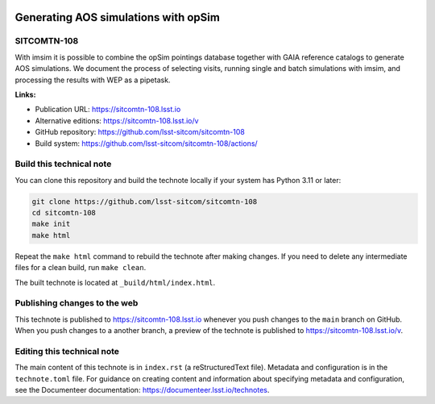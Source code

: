 .. image:: https://img.shields.io/badge/sitcomtn--108-lsst.io-brightgreen.svg
   :target: https://sitcomtn-108.lsst.io
.. image:: https://github.com/lsst-sitcom/sitcomtn-108/workflows/CI/badge.svg
   :target: https://github.com/lsst-sitcom/sitcomtn-108/actions/

#####################################
Generating AOS simulations with opSim
#####################################

SITCOMTN-108
============

With imsim it is possible to combine the opSim pointings database together with GAIA reference catalogs to generate AOS simulations. We document the process of selecting visits, running single and batch simulations with imsim, and processing the results with WEP as a pipetask.

**Links:**

- Publication URL: https://sitcomtn-108.lsst.io
- Alternative editions: https://sitcomtn-108.lsst.io/v
- GitHub repository: https://github.com/lsst-sitcom/sitcomtn-108
- Build system: https://github.com/lsst-sitcom/sitcomtn-108/actions/


Build this technical note
=========================

You can clone this repository and build the technote locally if your system has Python 3.11 or later:

.. code-block:: bash

   git clone https://github.com/lsst-sitcom/sitcomtn-108
   cd sitcomtn-108
   make init
   make html

Repeat the ``make html`` command to rebuild the technote after making changes.
If you need to delete any intermediate files for a clean build, run ``make clean``.

The built technote is located at ``_build/html/index.html``.

Publishing changes to the web
=============================

This technote is published to https://sitcomtn-108.lsst.io whenever you push changes to the ``main`` branch on GitHub.
When you push changes to a another branch, a preview of the technote is published to https://sitcomtn-108.lsst.io/v.

Editing this technical note
===========================

The main content of this technote is in ``index.rst`` (a reStructuredText file).
Metadata and configuration is in the ``technote.toml`` file.
For guidance on creating content and information about specifying metadata and configuration, see the Documenteer documentation: https://documenteer.lsst.io/technotes.
